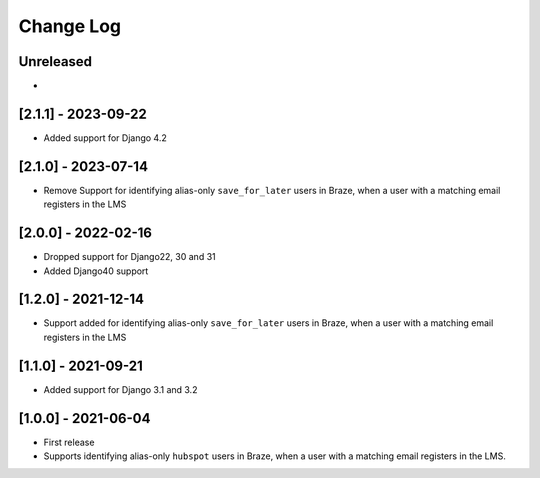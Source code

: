 Change Log
----------

..
   All enhancements and patches to edx_braze will be documented
   in this file.  It adheres to the structure of https://keepachangelog.com/ ,
   but in reStructuredText instead of Markdown (for ease of incorporation into
   Sphinx documentation and the PyPI description).

   This project adheres to Semantic Versioning (https://semver.org/).

.. There should always be an "Unreleased" section for changes pending release.

Unreleased
~~~~~~~~~~

*

[2.1.1] - 2023-09-22
~~~~~~~~~~~~~~~~~~~~~~~~~~~~~~~~~~~~~~~~~~~~~~~~

* Added support for Django 4.2

[2.1.0] - 2023-07-14
~~~~~~~~~~~~~~~~~~~~~~~~~~~~~~~~~~~~~~~~~~~~~~~~

* Remove Support for identifying alias-only ``save_for_later`` users in Braze,
  when a user with a matching email registers in the LMS

[2.0.0] - 2022-02-16
~~~~~~~~~~~~~~~~~~~~~~~~~~~~~~~~~~~~~~~~~~~~~~~~

* Dropped support for Django22, 30 and 31
* Added Django40 support

[1.2.0] - 2021-12-14
~~~~~~~~~~~~~~~~~~~~~~~~~~~~~~~~~~~~~~~~~~~~~~~~

* Support added for identifying alias-only ``save_for_later`` users in Braze,
  when a user with a matching email registers in the LMS

[1.1.0] - 2021-09-21
~~~~~~~~~~~~~~~~~~~~~~~~~~~~~~~~~~~~~~~~~~~~~~~~

* Added support for Django 3.1 and 3.2

[1.0.0] - 2021-06-04
~~~~~~~~~~~~~~~~~~~~~~~~~~~~~~~~~~~~~~~~~~~~~~~~

* First release
* Supports identifying alias-only ``hubspot`` users in Braze, when a user
  with a matching email registers in the LMS.
